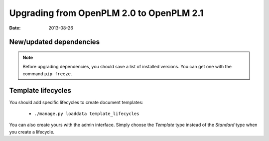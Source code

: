 ===========================================
Upgrading from OpenPLM 2.0 to OpenPLM 2.1
===========================================

:Date: 2013-08-26

.. seealso::

     :ref:`admin-upgrade`

New/updated dependencies
==============================

.. note::

    Before upgrading dependencies, you should save a list of
    installed versions. You can get one with the command
    ``pip freeze``.


Template lifecycles
======================

You should add specific lifecycles to create document templates:

    * ``./manage.py loaddata template_lifecycles``

You can also create yours with the admin interface. Simply choose
the *Template* type instead of the *Standard* type when you create
a lifecycle.
